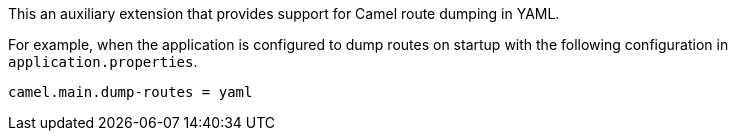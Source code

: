 This an auxiliary extension that provides support for Camel route dumping in YAML.

For example, when the application is configured to dump routes on startup with the following configuration in `application.properties`.

[source,properties]
----
camel.main.dump-routes = yaml
----
